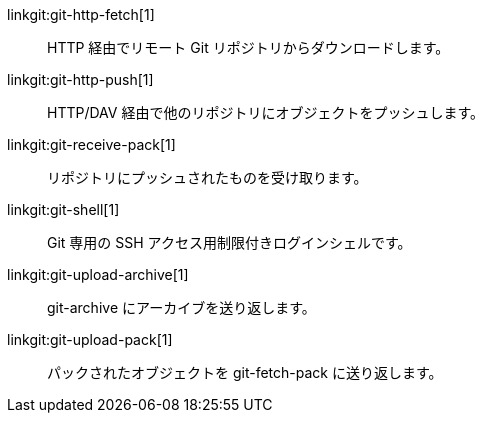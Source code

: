 linkgit:git-http-fetch[1]::
	HTTP 経由でリモート Git リポジトリからダウンロードします。

linkgit:git-http-push[1]::
	HTTP/DAV 経由で他のリポジトリにオブジェクトをプッシュします。

linkgit:git-receive-pack[1]::
	リポジトリにプッシュされたものを受け取ります。

linkgit:git-shell[1]::
	Git 専用の SSH アクセス用制限付きログインシェルです。

linkgit:git-upload-archive[1]::
	git-archive にアーカイブを送り返します。

linkgit:git-upload-pack[1]::
	パックされたオブジェクトを git-fetch-pack に送り返します。

